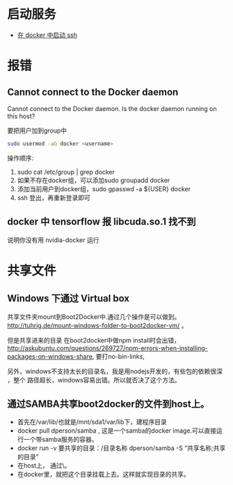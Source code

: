 # -*- mode: Org; org-download-image-dir: "../../images"; -*-
#+BEGIN_COMMENT
.. title: docker
.. slug: docker
#+END_COMMENT
* 启动服务
- [[../../posts/zai-docker-zhong-zeng-jia-ssh-fu-wu.org][在 docker 中启动 ssh]]
* 报错
** Cannot connect to the Docker daemon
Cannot connect to the Docker daemon. Is the docker daemon running on this host?

要把用户加到group中

 #+BEGIN_SRC bash
  sudo usermod -aG docker <username>
 #+END_SRC

 操作顺序: 
 1. sudo cat /etc/group | grep docker 
 2. 如果不存在docker组，可以添加sudo groupadd docker 
 3. 添加当前用户到docker组，sudo gpasswd -a ${USER} docker
 4. ssh 登出，再重新登录即可
** docker 中 tensorflow 报 libcuda.so.1 找不到

说明你没有用 nvidia-docker 运行
* 共享文件
** Windows 下通过 Virtual box
   共享文件夹mount到Boot2Docker中.通过几个操作是可以做到。
   http://tuhrig.de/mount-windows-folder-to-boot2docker-vm/ 。

   但是共享进来的目录 在boot2docker中做npm install时会出错，
   http://askubuntu.com/questions/269727/npm-errors-when-installing-packages-on-windows-share,
   要打no-bin-links,

   另外，windows不支持太长的目录名，我是用nodejs开发的，有些包的依赖很深 ，整个
   路径超长，windows容易出错。所以就否决了这个方法。
** 通过SAMBA共享boot2docker的文件到host上。
       - 首先在/var/lib/也就是/mnt/sda1/var/lib下，建程序目录
       - docker pull dperson/samba , 这是一个samba的docker image.可以直接运行一个带samba服务的容器。
       - docker run -v 要共享的目录：/目录名称 dperson/samba -S “共享名称;共享的目录”
       - 在host上， 通过\\docker主机ip就可以访问到这个目录。
       - 在docker里，就把这个目录挂载上去。这样就实现目录的共享。
